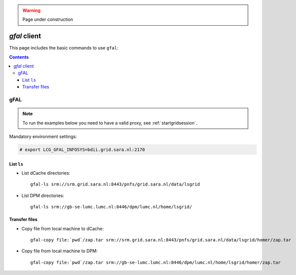 .. warning:: Page under construction


.. _gfal:

*************
*gfal* client
*************

This page includes the basic commands to use ``gfal``:

.. contents:: 
    :depth: 4

====
gFAL
====

.. note:: To run the examples below you need to have a valid proxy, see :ref:`startgridsession`. 
 

Mandatory environment settings:

.. code-block:: bash

  # export LCG_GFAL_INFOSYS=bdii.grid.sara.nl:2170


List ``ls``
===============

* List dCache directories::

	gfal-ls srm://srm.grid.sara.nl:8443/pnfs/grid.sara.nl/data/lsgrid

* List DPM directories::

	gfal-ls srm://gb-se-lumc.lumc.nl:8446/dpm/lumc.nl/home/lsgrid/


Transfer files
==============

* Copy file from local machine to dCache::

	gfal-copy file:`pwd`/zap.tar srm://srm.grid.sara.nl:8443/pnfs/grid.sara.nl/data/lsgrid/homer/zap.tar

* Copy file from local machine to DPM::

	gfal-copy file:`pwd`/zap.tar srm://gb-se-lumc.lumc.nl:8446/dpm/lumc.nl/home/lsgrid/homer/zap.tar
